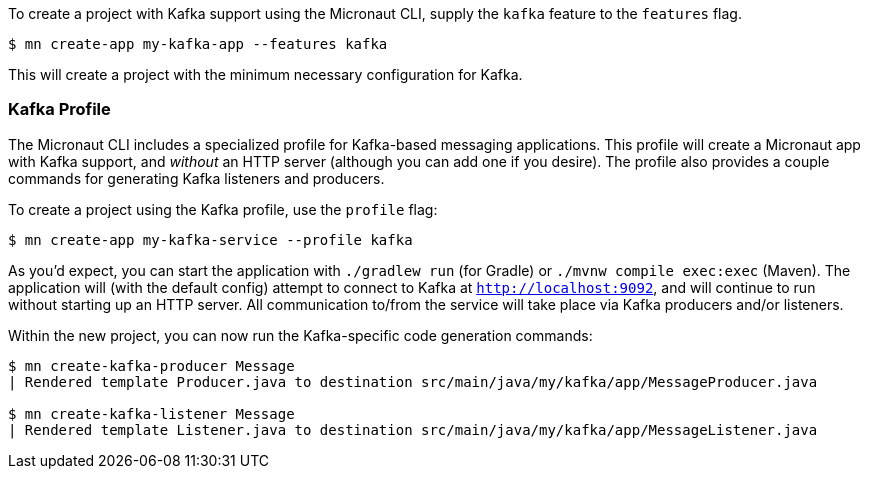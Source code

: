 To create a project with Kafka support using the Micronaut CLI, supply the `kafka` feature to the `features` flag.

----
$ mn create-app my-kafka-app --features kafka
----

This will create a project with the minimum necessary configuration for Kafka.

=== Kafka Profile

The Micronaut CLI includes a specialized profile for Kafka-based messaging applications. This profile will create a Micronaut app with Kafka support, and _without_ an HTTP server (although you can add one if you desire). The profile also provides a couple commands for generating Kafka listeners and producers.

To create a project using the Kafka profile, use the `profile` flag:

----
$ mn create-app my-kafka-service --profile kafka
----

As you'd expect, you can start the application with `./gradlew run` (for Gradle) or `./mvnw compile exec:exec` (Maven). The application will (with the default config) attempt to connect to Kafka at `http://localhost:9092`, and will continue to run without starting up an HTTP server. All communication to/from the service will take place via Kafka producers and/or listeners.

Within the new project, you can now run the Kafka-specific code generation commands:

----
$ mn create-kafka-producer Message
| Rendered template Producer.java to destination src/main/java/my/kafka/app/MessageProducer.java

$ mn create-kafka-listener Message
| Rendered template Listener.java to destination src/main/java/my/kafka/app/MessageListener.java
----
